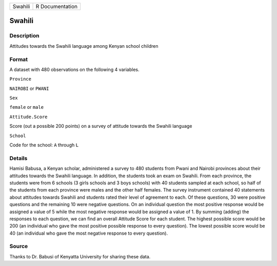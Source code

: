 +-----------+-------------------+
| Swahili   | R Documentation   |
+-----------+-------------------+

Swahili
-------

Description
~~~~~~~~~~~

Attitudes towards the Swahili language among Kenyan school children

Format
~~~~~~

A dataset with 480 observations on the following 4 variables.

``Province``

``NAIROBI`` or ``PWANI``

``Sex``

``female`` or ``male``

``Attitude.Score``

Score (out a possible 200 points) on a survey of attitude towards the
Swahili language

``School``

Code for the school: ``A`` through ``L``

Details
~~~~~~~

Hamisi Babusa, a Kenyan scholar, administered a survey to 480 students
from Pwani and Nairobi provinces about their attitudes towards the
Swahili language. In addition, the students took an exam on Swahili.
From each province, the students were from 6 schools (3 girls schools
and 3 boys schools) with 40 students sampled at each school, so half of
the students from each province were males and the other half females.
The survey instrument contained 40 statements about attitudes towards
Swahili and students rated their level of agreement to each. Of these
questions, 30 were positive questions and the remaining 10 were negative
questions. On an individual question the most positive response would be
assigned a value of 5 while the most negative response would be assigned
a value of 1. By summing (adding) the responses to each question, we can
find an overall Attitude Score for each student. The highest possible
score would be 200 (an individual who gave the most positive possible
response to every question). The lowest possible score would be 40 (an
individual who gave the most negative response to every question).

Source
~~~~~~

Thanks to Dr. Babusi of Kenyatta University for sharing these data.
